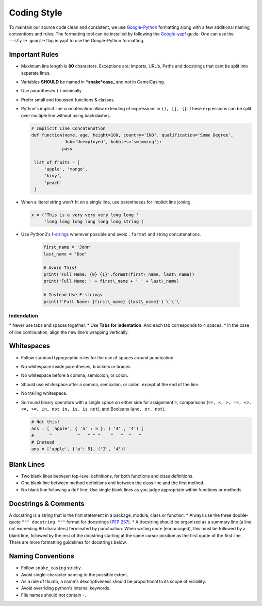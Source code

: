 .. _coding_style:

=============
Coding Style
=============

To maintain our source code clean and consistent, we use
`Google-Python <https://github.com/google/styleguide/blob/gh-pages/pyguide.md>`__
formatting along with a few additional naming conventions and rules. The
formatting tool can be installed by following the
`Google-yapf <https://github.com/google/styleguide/blob/gh-pages/pyguide.md>`__
guide. One can use the ``--style google`` flag in yapf to use the
Google-Python formatting.

Important Rules
~~~~~~~~~~~~~~~

-  Maximum line length is **80** characters. Exceptions are: Imports,
   URL's, Paths and docstrings that cant be split into separate lines.
-  Variables **SHOULD** be named in ***snake*\ case\_** and not in
   CamelCasing.
-  Use parantheses ``()`` minimally.
-  Prefer small and focussed functions & classes.
-  Python's implicit line concatenation allow extending of expressions
   in ``(), [], {}``. These expressions can be split over multiple line
   without using backslashes.

   .. code:: python

       # Implicit Line Concatenation
       def function(name, age, height=100, country='IND', qualification='Some Degree',
                    Job='Unemployed', hobbies='swimming'):
                   pass

        list_of_fruits = [
            'apple', 'mango',
            'kivy',
            'peach'
        ]

-  When a literal string won't fit on a single line, use parentheses for
   implicit line joining.

   .. code:: python

       x = ('This is a very very very long long '
            'long long long long long long string')

-  Use Python3's `f-strings <https://www.python.org/dev/peps/pep-0498/>`__ wherever
   possible and avoid ``.format`` and string concatenations.

    .. code-block:: python

        first_name = 'John'
        last_name = 'Doe'

        # Avoid This!
        print('Full Name: {0} {1}'.format(first\_name, last\_name))
        print('Full Name: ' + first\_name + ' ' + last\_name)

        # Instead Use F-strings
        print(f'Full Name: {first\_name} {last\_name}') \`\`\`

Indendation
-----------
\* Never use tabs and spaces together. \* Use **Tabs for indentation**.
And each tab corresponds to 4 spaces. \* In the case of line
continuation, align the new line's wrapping vertically.

Whitespaces
~~~~~~~~~~~

-  Follow standard typographic rules for the use of spaces around
   punctuation.
-  No whitespace inside parentheses, brackets or braces.
-  No whitespace before a comma, semicolon, or colon.
-  Should use whitespace after a comma, semicolon, or colon, except at
   the end of the line.
-  No trailing whitespace.
-  Surround binary operators with a single space on either side for
   assignment ``=``, comparisons
   (``==, <, >, !=, <>, <=, >=, in, not in, is, is not``), and Booleans
   (``and, or, not``).

   .. code:: python

       # Not this!
       ans = [ 'apple', { 'a' : 5 }, ( '3' , '4') ]
       #      ^          ^   ^ ^ ^    ^   ^  ^   ^
       # Instead
       ans = ['apple', {'a': 5}, ('3', '4')]

Blank Lines
~~~~~~~~~~~

-  Two blank lines between top-level definitions, for both functions and
   class definitions.
-  One blank line between method definitions and between the class line
   and the first method.
-  No blank line following a ``def`` line. Use single blank lines as you
   judge appropriate within functions or methods.

Docstrings & Comments
~~~~~~~~~~~~~~~~~~~~~

A docstring is a string that is the first statement in a package,
module, class or function. \* Always use the three double-quote
``""" docstring """`` format for docstrings (`PEP
257 <https://www.google.com/url?sa=D&q=http://www.python.org/dev/peps/pep-0257/>`__).
\* A docstring should be organized as a summary line (a line not
exceeding 80 characters) terminated by punctuation. When writing more
(encouraged), this must be followed by a blank line, followed by the
rest of the docstring starting at the same cursor position as the first
quote of the first line. There are more formatting guidelines for
docstrings below.

Naming Conventions
~~~~~~~~~~~~~~~~~~

-  Follow ``snake_casing`` strictly.
-  Avoid single-character naming to the possible extent.
-  As a rule of thumb, a name's descriptiveness should be proportional
   to its scope of visibility.
-  Avoid overriding python's internal keywords.
-  File names should not contain ``-``.

